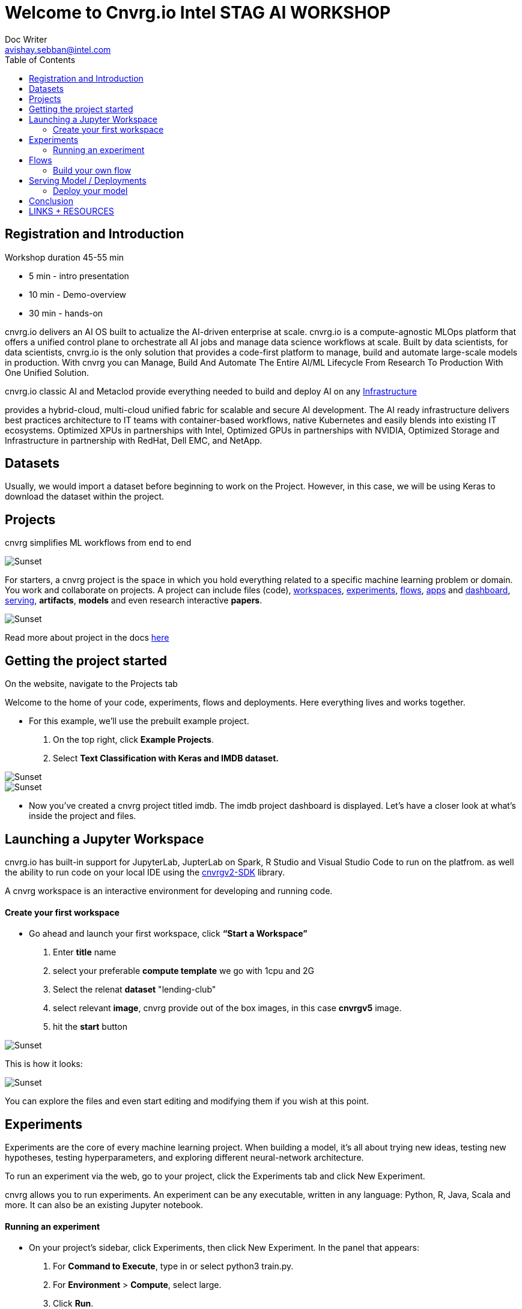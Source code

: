 


= Welcome to Cnvrg.io Intel STAG AI WORKSHOP
Doc Writer <avishay.sebban@intel.com>
:reproducible:
:listing-caption: Listing
:source-highlighter: rouge
:toc:

// Uncomment next line to add a title page (or set doctype to book)
//:title-page:
// Uncomment next line to set page size (default is A4)
//:pdf-page-size: Letter


== Registration and Introduction

Workshop duration 45-55 min

[square]
* 5 min - intro presentation
* 10 min - Demo-overview
* 30 min - hands-on

cnvrg.io delivers an AI OS built to actualize the AI-driven enterprise at scale. cnvrg.io is a compute-agnostic MLOps platform that offers a unified control plane to orchestrate all AI jobs and manage data science workflows at scale. Built by data scientists, for data scientists, cnvrg.io is the only solution that provides a code-first platform to manage, build and automate large-scale models in production.
With cnvrg you can Manage, Build And Automate The Entire AI/ML Lifecycle From Research To Production With One Unified Solution.

cnvrg.io classic AI and Metaclod provide everything needed to build and deploy AI on any https://https://cnvrg.io/building-scalable-machine-learning-infrastructure/[Infrastructure]
	

provides a hybrid-cloud, multi-cloud unified fabric for scalable and secure AI development. The AI ready infrastructure delivers best practices architecture to IT teams with container-based workflows, native Kubernetes and easily blends into existing IT ecosystems. Optimized XPUs in partnerships with Intel, Optimized GPUs in partnerships with NVIDIA, Optimized Storage and Infrastructure in partnership with RedHat, Dell EMC, and NetApp.

== Datasets

Usually, we would import a dataset before beginning to work on the Project. However, in this case, we will be using Keras to download the dataset within the project.

== Projects

cnvrg simplifies ML workflows from end to end

image::/misc/icons_projects.png[Sunset] 

For starters, a cnvrg project is the space in which you hold everything related to a specific machine learning problem or domain. You work and collaborate on projects. A project can include files (code), https://app.cnvrg.io/docs/core_concepts/workspaces.html[workspaces], https://app.cnvrg.io/docs/core_concepts/experiments.html[experiments], https://app.cnvrg.io/docs/core_concepts/flows.html[flows],  https://app.cnvrg.io/docs/core_concepts/apps.html[apps] and https://app.cnvrg.io/docs/core_concepts/dashboard.html#summary[dashboard],  https://app.cnvrg.io/docs/core_concepts/endpoints.html[serving], *artifacts*, *models* and even research interactive *papers*.

image::/misc//inside-project.png[Sunset]

Read more about project in the docs https://app.cnvrg.io/docs/core_concepts/projects.html#creating-a-project[here]


== Getting the project started

On the website, navigate to the Projects tab

Welcome to the home of your code, experiments, flows and deployments. Here everything lives and works together.

- For this example, we’ll use the prebuilt example project. 
  . On the top right, click *Example Projects*.
  . Select *Text Classification with Keras and IMDB dataset.*

image::/misc/example_proj.png[Sunset]

image::/misc/imdb.png[Sunset]

- Now you’ve created a cnvrg project titled imdb. The imdb project dashboard is displayed. Let’s have a closer look at what’s inside the project and files.

== Launching a Jupyter Workspace

cnvrg.io has built-in support for JupyterLab, JupterLab on Spark, R Studio and Visual Studio Code to run on the platfrom. as well the ability to run code on your local IDE using the https://app.cnvrg.io/docs/core_concepts/python_sdk_v2.html[cnvrgv2-SDK] library.

A cnvrg workspace is an interactive environment for developing and running code.


Create your first workspace
^^^^^^^^^^^^^^^^^^^^^^^^^^^

- Go ahead and launch your first workspace, click *“Start a Workspace”*
  . Enter *title* name
  . select your preferable *compute template* we go with 1cpu and 2G
  . Select the relenat *dataset* "lending-club"
  . select relevant *image*, cnvrg provide out of the box images, in this case *cnvrgv5* image.
  . hit the *start* button

image::/misc//workspace.png[Sunset]

This is how it looks:

image::/misc//jupyter.png[Sunset]

You can explore the files and even start editing and modifying them if you wish at this point.

== Experiments

Experiments are the core of every machine learning project. When building a model, it’s all about trying new ideas, testing new hypotheses, testing hyperparameters, and exploring different neural-network architecture.

To run an experiment via the web, go to your project, click the Experiments tab and click New Experiment.

cnvrg allows you to run experiments.
An experiment can be any executable, written in any language: Python, R, Java, Scala and more. It can also be an existing Jupyter notebook.

Running an experiment
^^^^^^^^^^^^^^^^^^^^^

- On your project’s sidebar, click Experiments, then click New Experiment. In the panel that appears:
  . For *Command to Execute*, type in or select python3 train.py.
  . For *Environment* > *Compute*, select large.
  . Click *Run*.
    
image::/misc//exp.png[Sunset]

== Flows

Build your own flow
^^^^^^^^^^^^^^^^^^^

== Serving Model / Deployments

Deploy your model
^^^^^^^^^^^^^^^^^

== Conclusion

That's all, folks!

== LINKS + RESOURCES

* cnvrg Tutorials

* Documentation

* Cnvrg Homepage

* Case Studies

* Cnvrg Blogs
